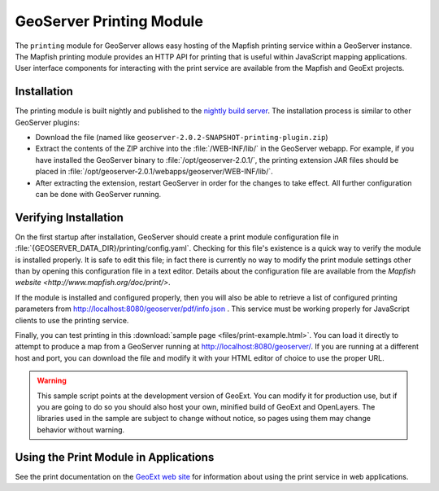 GeoServer Printing Module
====================

The ``printing`` module for GeoServer allows easy hosting of the Mapfish
printing service within a GeoServer instance.  The Mapfish printing module
provides an HTTP API for printing that is useful within JavaScript mapping
applications.  User interface components for interacting with the print service
are available from the Mapfish and GeoExt projects.

Installation
------------

The printing module is built nightly and published to the `nightly build server
<http://gridlock.openplans.org/geoserver/2.0.x/community-latest/>`_.  The installation process is similar to other GeoServer plugins:

* Download the file (named like
  ``geoserver-2.0.2-SNAPSHOT-printing-plugin.zip``)
* Extract the contents of the ZIP archive into the :file:`/WEB-INF/lib/` in the
  GeoServer webapp.  For example, if you have installed the GeoServer binary to
  :file:`/opt/geoserver-2.0.1/`, the printing extension JAR files should be
  placed in :file:`/opt/geoserver-2.0.1/webapps/geoserver/WEB-INF/lib/`.
* After extracting the extension, restart GeoServer in order for the changes to
  take effect.  All further configuration can be done with GeoServer running.

Verifying Installation
----------------------

On the first startup after installation, GeoServer should create a print module
configuration file in :file:`{GEOSERVER_DATA_DIR}/printing/config.yaml`.
Checking for this file's existence is a quick way to verify the module is
installed properly.  It is safe to edit this file; in fact there is currently
no way to modify the print module settings other than by opening this
configuration file in a text editor.  Details about the configuration file are
available from the `Mapfish website <http://www.mapfish.org/doc/print/>`.

If the module is installed and configured properly, then you will also be able
to retrieve a list of configured printing parameters from
http://localhost:8080/geoserver/pdf/info.json .  This service must be working
properly for JavaScript clients to use the printing service.

Finally, you can test printing in this :download:`sample page
<files/print-example.html>`. You can load it directly to attempt to produce a
map from a GeoServer running at http://localhost:8080/geoserver/.  If you are
running at a different host and port, you can download the file and
modify it with your HTML editor of choice to use the proper URL.

.. warning::
  
   This sample script points at the development version of GeoExt.  You can
   modify it for production use, but if you are going to do so you should also
   host your own, minified build of GeoExt and OpenLayers.  The libraries used
   in the sample are subject to change without notice, so pages using them may
   change behavior without warning.

Using the Print Module in Applications
--------------------------------------

See the print documentation on the `GeoExt web site
<http://geoext.org/search.html?q=print>`_ for information about using the print
service in web applications.

